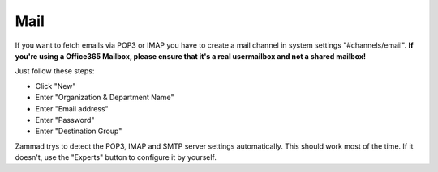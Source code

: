 Mail
****

If you want to fetch emails via POP3 or IMAP you have to create a mail channel in system settings "#channels/email".
**If you're using a Office365 Mailbox, please ensure that it's a real usermailbox and not a shared mailbox!**

Just follow these steps:

* Click "New"
* Enter "Organization & Department Name"
* Enter "Email address"
* Enter "Password"
* Enter "Destination Group"

Zammad trys to detect the POP3, IMAP and SMTP server settings automatically.
This should work most of the time. If it doesn't, use the "Experts" button to configure it by yourself.

